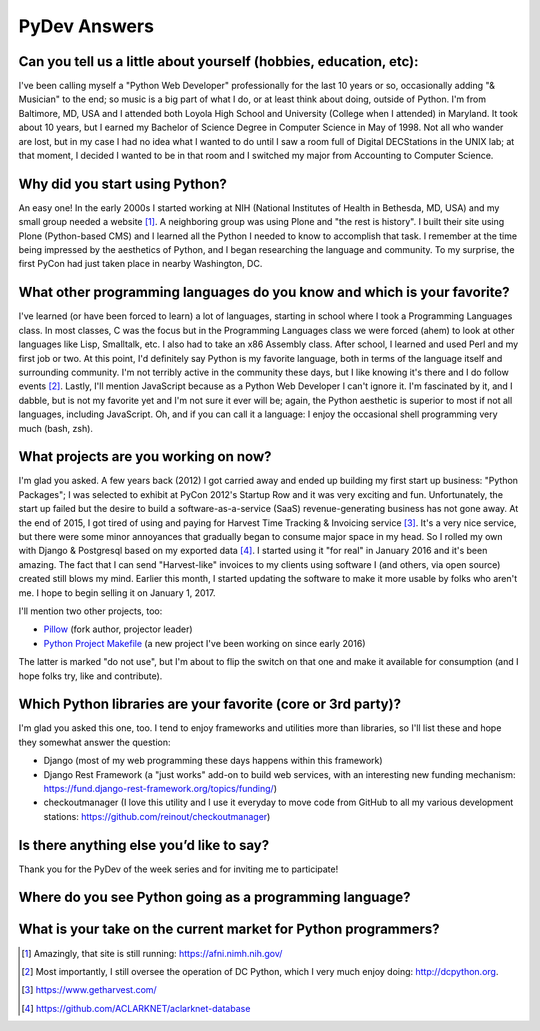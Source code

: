 PyDev Answers
=============

.. image:: aclark-jobs.jpg

Can you tell us a little about yourself (hobbies, education, etc):
--------------------------------------------------------------------------------

I've been calling myself a "Python Web Developer" professionally for the last 10 years or so, occasionally adding "& Musician" to the end; so music is a big part of what I do, or at least think about doing, outside of Python. I'm from Baltimore, MD, USA and I attended both Loyola High School and University (College when I attended) in Maryland. It took about 10 years, but I earned my Bachelor of Science Degree in Computer Science in May of 1998. Not all who wander are lost, but in my case I had no idea what I wanted to do until I saw a room full of Digital DECStations in the UNIX lab; at that moment, I decided I wanted to be in that room and I switched my major from Accounting to Computer Science.

Why did you start using Python?
--------------------------------------------------------------------------------

An easy one! In the early 2000s I started working at NIH (National Institutes of Health in Bethesda, MD, USA) and my small group needed a website [1]_. A neighboring group was using Plone and "the rest is history". I built their site using Plone (Python-based CMS) and I learned all the Python I needed to know to accomplish that task. I remember at the time being impressed by the aesthetics of Python, and I began researching the language and community. To my surprise, the first PyCon had just taken place in nearby Washington, DC.

What other programming languages do you know and which is your favorite?
--------------------------------------------------------------------------------

I've learned (or have been forced to learn) a lot of languages, starting in school where I took a Programming Languages class. In most classes, C was the focus but in the Programming Languages class we were forced (ahem) to look at other languages like Lisp, Smalltalk, etc. I also had to take an x86 Assembly class. After school, I learned and used Perl and my first job or two. At this point, I'd definitely say Python is my favorite language, both in terms of the language itself and surrounding community. I'm not terribly active in the community these days, but I like knowing it's there and I do follow events [2]_. Lastly, I'll mention JavaScript because as a Python Web Developer I can't ignore it. I'm fascinated by it, and I dabble, but is not my favorite yet and I'm not sure it ever will be; again, the Python aesthetic is superior to most if not all languages, including JavaScript. Oh, and if you can call it a language: I enjoy the occasional shell programming very much (bash, zsh).

What projects are you working on now?
--------------------------------------------------------------------------------

I'm glad you asked. A few years back (2012) I got carried away and ended up building my first start up business: "Python Packages"; I was selected to exhibit at PyCon 2012's Startup Row and it was very exciting and fun. Unfortunately, the start up failed but the desire to build a software-as-a-service (SaaS) revenue-generating business has not gone away. At the end of 2015, I got tired of using and paying for Harvest Time Tracking & Invoicing service [3]_. It's a very nice service, but there were some minor annoyances that gradually began to consume major space in my head. So I rolled my own with Django & Postgresql based on my exported data [4]_. I started using it "for real" in January 2016 and it's been amazing. The fact that I can send "Harvest-like" invoices to my clients using software I (and others, via open source) created still blows my mind. Earlier this month, I started updating the software to make it more usable by folks who aren't me. I hope to begin selling it on January 1, 2017.

I'll mention two other projects, too:

- `Pillow <http://python-pillow.org>`_ (fork author, projector leader)
- `Python Project Makefile <https://github.com/aclark4life/project-makefile>`_ (a new project I've been working on since early 2016)

The latter is marked "do not use", but I'm about to flip the switch on that one and make it available for consumption (and I hope folks try, like and contribute).

Which Python libraries are your favorite (core or 3rd party)?
--------------------------------------------------------------------------------

I'm glad you asked this one, too. I tend to enjoy frameworks and utilities more than libraries, so I'll list these and hope they somewhat answer the question:

- Django (most of my web programming these days happens within this framework)
- Django Rest Framework (a "just works" add-on to build web services, with an interesting new funding mechanism: https://fund.django-rest-framework.org/topics/funding/)
- checkoutmanager (I love this utility and I use it everyday to move code from GitHub to all my various development stations: https://github.com/reinout/checkoutmanager) 

Is there anything else you’d like to say?
--------------------------------------------------------------------------------

Thank you for the PyDev of the week series and for inviting me to participate!

Where do you see Python going as a programming language? 
--------------------------------------------------------------------------------

What is your take on the current market for Python programmers? 
--------------------------------------------------------------------------------

.. [1] Amazingly, that site is still running: https://afni.nimh.nih.gov/
.. [2] Most importantly, I still oversee the operation of DC Python, which I very much enjoy doing: http://dcpython.org.
.. [3] https://www.getharvest.com/
.. [4] https://github.com/ACLARKNET/aclarknet-database
